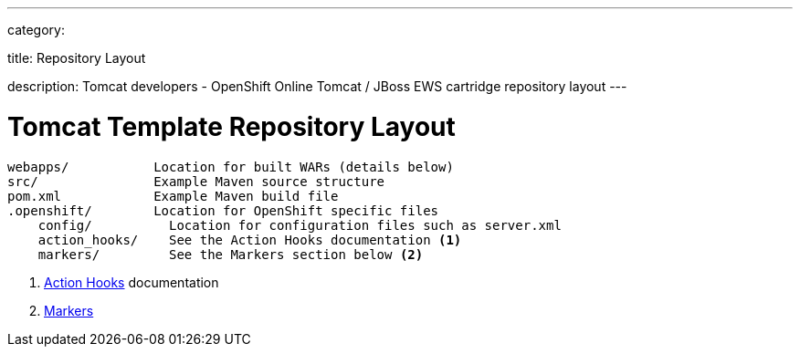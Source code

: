 ---

category:


title: Repository Layout

description: Tomcat developers - OpenShift Online Tomcat / JBoss EWS cartridge repository layout
---


[float]
= Tomcat Template Repository Layout
[source]
--
webapps/           Location for built WARs (details below)
src/               Example Maven source structure
pom.xml            Example Maven build file
.openshift/        Location for OpenShift specific files
    config/          Location for configuration files such as server.xml
    action_hooks/    See the Action Hooks documentation <1>
    markers/         See the Markers section below <2>
--
<1> link:/managing-your-applications/action-hooks.html[Action Hooks] documentation
<2> link:/servers/tomcat/markers.html[Markers]
